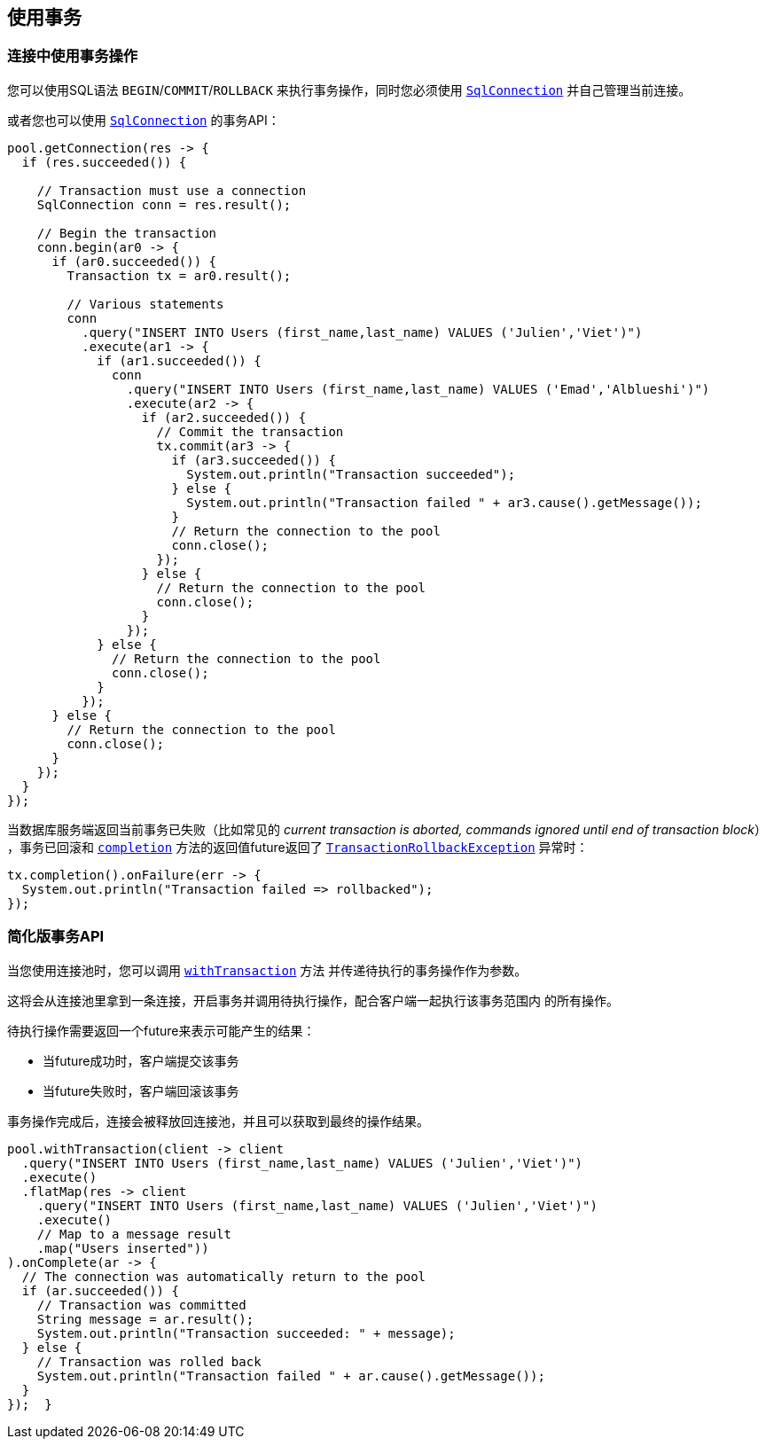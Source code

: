 [[_using_transactions]]
== 使用事务

[[_transactions_with_connections]]
=== 连接中使用事务操作

您可以使用SQL语法 `BEGIN`/`COMMIT`/`ROLLBACK` 来执行事务操作，同时您必须使用
`link:../../apidocs/io/vertx/sqlclient/SqlConnection.html[SqlConnection]` 并自己管理当前连接。

或者您也可以使用 `link:../../apidocs/io/vertx/sqlclient/SqlConnection.html[SqlConnection]` 的事务API：

[source,java]
----
pool.getConnection(res -> {
  if (res.succeeded()) {

    // Transaction must use a connection
    SqlConnection conn = res.result();

    // Begin the transaction
    conn.begin(ar0 -> {
      if (ar0.succeeded()) {
        Transaction tx = ar0.result();

        // Various statements
        conn
          .query("INSERT INTO Users (first_name,last_name) VALUES ('Julien','Viet')")
          .execute(ar1 -> {
            if (ar1.succeeded()) {
              conn
                .query("INSERT INTO Users (first_name,last_name) VALUES ('Emad','Alblueshi')")
                .execute(ar2 -> {
                  if (ar2.succeeded()) {
                    // Commit the transaction
                    tx.commit(ar3 -> {
                      if (ar3.succeeded()) {
                        System.out.println("Transaction succeeded");
                      } else {
                        System.out.println("Transaction failed " + ar3.cause().getMessage());
                      }
                      // Return the connection to the pool
                      conn.close();
                    });
                  } else {
                    // Return the connection to the pool
                    conn.close();
                  }
                });
            } else {
              // Return the connection to the pool
              conn.close();
            }
          });
      } else {
        // Return the connection to the pool
        conn.close();
      }
    });
  }
});
----

当数据库服务端返回当前事务已失败（比如常见的 _current transaction is aborted, commands ignored until end of transaction block_）
，事务已回滚和 `link:../../apidocs/io/vertx/sqlclient/Transaction.html#completion--[completion]` 方法的返回值future返回了
`link:../../apidocs/io/vertx/sqlclient/TransactionRollbackException.html[TransactionRollbackException]` 异常时：

[source,java]
----
tx.completion().onFailure(err -> {
  System.out.println("Transaction failed => rollbacked");
});
----

[[_simplified_transaction_api]]
=== 简化版事务API

当您使用连接池时，您可以调用 `link:../../apidocs/io/vertx/sqlclient/Pool.html#withTransaction-java.util.function.Function-io.vertx.core.Handler-[withTransaction]` 方法
并传递待执行的事务操作作为参数。

这将会从连接池里拿到一条连接，开启事务并调用待执行操作，配合客户端一起执行该事务范围内
的所有操作。

待执行操作需要返回一个future来表示可能产生的结果：

- 当future成功时，客户端提交该事务
- 当future失败时，客户端回滚该事务

事务操作完成后，连接会被释放回连接池，并且可以获取到最终的操作结果。

[source,java]
----
pool.withTransaction(client -> client
  .query("INSERT INTO Users (first_name,last_name) VALUES ('Julien','Viet')")
  .execute()
  .flatMap(res -> client
    .query("INSERT INTO Users (first_name,last_name) VALUES ('Julien','Viet')")
    .execute()
    // Map to a message result
    .map("Users inserted"))
).onComplete(ar -> {
  // The connection was automatically return to the pool
  if (ar.succeeded()) {
    // Transaction was committed
    String message = ar.result();
    System.out.println("Transaction succeeded: " + message);
  } else {
    // Transaction was rolled back
    System.out.println("Transaction failed " + ar.cause().getMessage());
  }
});  }
----

